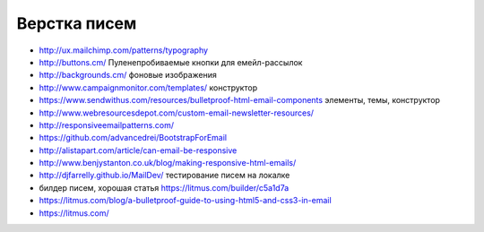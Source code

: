 Верстка писем
=============

+ http://ux.mailchimp.com/patterns/typography
+ http://buttons.cm/ Пуленепробиваемые кнопки для емейл-рассылок
+ http://backgrounds.cm/ фоновые изображения
+ http://www.campaignmonitor.com/templates/ конструктор
+ https://www.sendwithus.com/resources/bulletproof-html-email-components элементы, темы, конструктор
+ http://www.webresourcesdepot.com/custom-email-newsletter-resources/ 
+ http://responsiveemailpatterns.com/ 
+ https://github.com/advancedrei/BootstrapForEmail 
+ http://alistapart.com/article/can-email-be-responsive 
+ http://www.benjystanton.co.uk/blog/making-responsive-html-emails/
+ http://djfarrelly.github.io/MailDev/ тестирование писем на локалке
+ билдер писем, хорошая статья https://litmus.com/builder/c5a1d7a
+ https://litmus.com/blog/a-bulletproof-guide-to-using-html5-and-css3-in-email
+ https://litmus.com/

